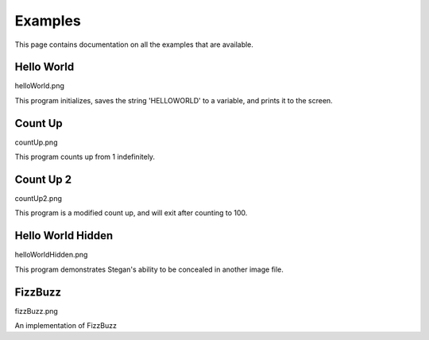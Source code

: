 Examples
********
This page contains documentation on all the examples that are available.

Hello World
===========
helloWorld.png

This program initializes, saves the string 'HELLOWORLD' to a variable, and prints it to the screen.

Count Up
========
countUp.png

This program counts up from 1 indefinitely.

Count Up 2
==========
countUp2.png

This program is a modified count up, and will exit after counting to 100.

Hello World Hidden
==================
helloWorldHidden.png

This program demonstrates Stegan's ability to be concealed in another image file.

FizzBuzz
========
fizzBuzz.png

An implementation of FizzBuzz